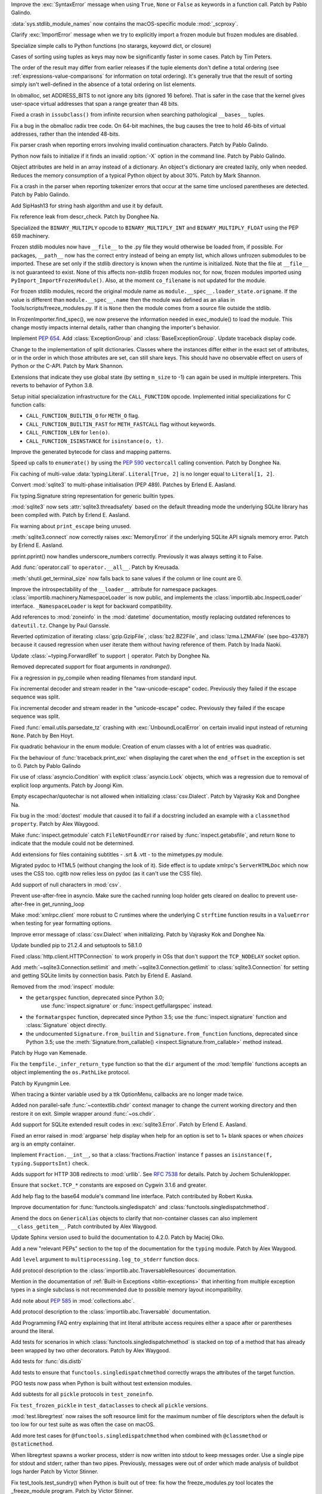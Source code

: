 .. bpo: 45716
.. date: 2021-11-04-20-19-07
.. nonce: 5C0pA1
.. release date: 2021-11-05
.. section: Core and Builtins

Improve the :exc:`SyntaxError` message when using ``True``, ``None`` or
``False`` as keywords in a function call. Patch by Pablo Galindo.

..

.. bpo: 45688
.. date: 2021-11-02-09-27-46
.. nonce: v5Der1
.. section: Core and Builtins

:data:`sys.stdlib_module_names` now contains the macOS-specific module
:mod:`_scproxy`.

..

.. bpo: 45379
.. date: 2021-10-23-13-49-00
.. nonce: ZF7G3n
.. section: Core and Builtins

Clarify :exc:`ImportError` message when we try to explicitly import a frozen
module but frozen modules are disabled.

..

.. bpo: 44525
.. date: 2021-10-20-11-57-31
.. nonce: veL4lJ
.. section: Core and Builtins

Specialize simple calls to Python functions (no starargs, keyowrd dict, or
closure)

..

.. bpo: 45530
.. date: 2021-10-20-01-28-26
.. nonce: 5r7n4m
.. section: Core and Builtins

Cases of sorting using tuples as keys may now be significantly faster in
some cases. Patch by Tim Peters.

The order of the result may differ from earlier releases if the tuple
elements don't define a total ordering (see
:ref:`expressions-value-comparisons` for information on total ordering).
It's generally true that the result of sorting simply isn't well-defined in
the absence of a total ordering on list elements.

..

.. bpo: 45526
.. date: 2021-10-19-10-29-47
.. nonce: WQnvW9
.. section: Core and Builtins

In obmalloc, set ADDRESS_BITS to not ignore any bits (ignored 16 before).
That is safer in the case that the kernel gives user-space virtual addresses
that span a range greater than 48 bits.

..

.. bpo: 30570
.. date: 2021-10-19-01-04-08
.. nonce: _G30Ms
.. section: Core and Builtins

Fixed a crash in ``issubclass()`` from infinite recursion when searching
pathological ``__bases__`` tuples.

..

.. bpo: 45521
.. date: 2021-10-18-22-40-33
.. nonce: GdMiuW
.. section: Core and Builtins

Fix a bug in the obmalloc radix tree code.  On 64-bit machines, the bug
causes the tree to hold 46-bits of virtual addresses, rather than the
intended 48-bits.

..

.. bpo: 45494
.. date: 2021-10-16-17-27-48
.. nonce: vMt1g4
.. section: Core and Builtins

Fix parser crash when reporting errors involving invalid continuation
characters. Patch by Pablo Galindo.

..

.. bpo: 45445
.. date: 2021-10-12-14-41-39
.. nonce: _F5cMf
.. section: Core and Builtins

Python now fails to initialize if it finds an invalid :option:`-X` option in
the command line. Patch by Pablo Galindo.

..

.. bpo: 45340
.. date: 2021-10-08-09-47-38
.. nonce: ukHgDb
.. section: Core and Builtins

Object attributes are held in an array instead of a dictionary. An object's
dictionary are created lazily, only when needed. Reduces the memory
consumption of a typical Python object by about 30%. Patch by Mark Shannon.

..

.. bpo: 45408
.. date: 2021-10-07-21-26-44
.. nonce: qUqzcd
.. section: Core and Builtins

Fix a crash in the parser when reporting tokenizer errors that occur at the
same time unclosed parentheses are detected. Patch by Pablo Galindo.

..

.. bpo: 29410
.. date: 2021-10-07-19-09-12
.. nonce: bg5SYp
.. section: Core and Builtins

Add SipHash13 for string hash algorithm and use it by default.

..

.. bpo: 45385
.. date: 2021-10-06-21-20-11
.. nonce: CTUT8s
.. section: Core and Builtins

Fix reference leak from descr_check. Patch by Donghee Na.

..

.. bpo: 45367
.. date: 2021-10-05-03-49-07
.. nonce: _astoU
.. section: Core and Builtins

Specialized the ``BINARY_MULTIPLY`` opcode to ``BINARY_MULTIPLY_INT`` and
``BINARY_MULTIPLY_FLOAT`` using the PEP 659 machinery.

..

.. bpo: 21736
.. date: 2021-10-01-09-21-02
.. nonce: RI47BU
.. section: Core and Builtins

Frozen stdlib modules now have ``__file__`` to the .py file they would
otherwise be loaded from, if possible.  For packages, ``__path__`` now has
the correct entry instead of being an empty list, which allows unfrozen
submodules to be imported.  These are set only if the stdlib directory is
known when the runtime is initialized.  Note that the file at ``__file__``
is not guaranteed to exist.  None of this affects non-stdlib frozen modules
nor, for now, frozen modules imported using
``PyImport_ImportFrozenModule()``.  Also, at the moment ``co_filename`` is
not updated for the module.

..

.. bpo: 45020
.. date: 2021-10-01-09-06-54
.. nonce: Cj5VQN
.. section: Core and Builtins

For frozen stdlib modules, record the original module name as
``module.__spec__.loader_state.origname``.  If the value is different than
``module.__spec__.name`` then the module was defined as an alias in
Tools/scripts/freeze_modules.py.  If it is ``None`` then the module comes
from a source file outside the stdlib.

..

.. bpo: 45324
.. date: 2021-09-29-12-02-39
.. nonce: BTQElX
.. section: Core and Builtins

In FrozenImporter.find_spec(), we now preserve the information needed in
exec_module() to load the module.  This change mostly impacts internal
details, rather than changing the importer's behavior.

..

.. bpo: 45292
.. date: 2021-09-26-18-18-50
.. nonce: aX5HVr
.. section: Core and Builtins

Implement :pep:`654`. Add :class:`ExceptionGroup` and
:class:`BaseExceptionGroup`. Update traceback display code.

..

.. bpo: 40116
.. date: 2021-09-23-14-00-05
.. nonce: KaoeFs
.. section: Core and Builtins

Change to the implementation of split dictionaries. Classes where the
instances differ either in the exact set of attributes, or in the order in
which those attributes are set, can still share keys. This should have no
observable effect on users of Python or the C-API. Patch by Mark Shannon.

..

.. bpo: 44050
.. date: 2021-09-08-00-30-09
.. nonce: mFI15u
.. section: Core and Builtins

Extensions that indicate they use global state (by setting ``m_size`` to -1)
can again be used in multiple interpreters. This reverts to behavior of
Python 3.8.

..

.. bpo: 44525
.. date: 2021-06-28-22-23-59
.. nonce: sSvUKG
.. section: Core and Builtins

Setup initial specialization infrastructure for the ``CALL_FUNCTION``
opcode. Implemented initial specializations for C function calls:

* ``CALL_FUNCTION_BUILTIN_O`` for ``METH_O`` flag.

* ``CALL_FUNCTION_BUILTIN_FAST`` for ``METH_FASTCALL`` flag without keywords.

* ``CALL_FUNCTION_LEN`` for ``len(o)``.

* ``CALL_FUNCTION_ISINSTANCE`` for ``isinstance(o, t)``.

..

.. bpo: 44511
.. date: 2021-06-26-16-55-08
.. nonce: k8sMvV
.. section: Core and Builtins

Improve the generated bytecode for class and mapping patterns.

..

.. bpo: 43706
.. date: 2021-04-03-02-44-15
.. nonce: jjsXlT
.. section: Core and Builtins

Speed up calls to ``enumerate()`` by using the :pep:`590` ``vectorcall``
calling convention. Patch by Donghee Na.

..

.. bpo: 45679
.. date: 2021-10-30-21-11-37
.. nonce: Dq8Cpu
.. section: Library

Fix caching of multi-value :data:`typing.Literal`. ``Literal[True, 2]`` is
no longer equal to ``Literal[1, 2]``.

..

.. bpo: 42064
.. date: 2021-10-27-13-28-52
.. nonce: UK4jgV
.. section: Library

Convert :mod:`sqlite3` to multi-phase initialisation (PEP 489). Patches by
Erlend E. Aasland.

..

.. bpo: 45438
.. date: 2021-10-27-10-05-39
.. nonce: Xz5lGU
.. section: Library

Fix typing.Signature string representation for generic builtin types.

..

.. bpo: 45613
.. date: 2021-10-26-14-29-54
.. nonce: 55Ie3c
.. section: Library

:mod:`sqlite3` now sets :attr:`sqlite3.threadsafety` based on the default
threading mode the underlying SQLite library has been compiled with. Patch
by Erlend E. Aasland.

..

.. bpo: 45574
.. date: 2021-10-22-23-06-33
.. nonce: svqA84
.. section: Library

Fix warning about ``print_escape`` being unused.

..

.. bpo: 45581
.. date: 2021-10-22-21-57-02
.. nonce: rlH6ay
.. section: Library

:meth:`sqlite3.connect` now correctly raises :exc:`MemoryError` if the
underlying SQLite API signals memory error. Patch by Erlend E. Aasland.

..

.. bpo: 45557
.. date: 2021-10-21-16-18-51
.. nonce: 4MQt4r
.. section: Library

pprint.pprint() now handles underscore_numbers correctly. Previously it was
always setting it to False.

..

.. bpo: 44019
.. date: 2021-10-21-10-14-22
.. nonce: Xk4Ncr
.. section: Library

Add :func:`operator.call` to ``operator.__all__``. Patch by Kreusada.

..

.. bpo: 42174
.. date: 2021-10-19-01-30-57
.. nonce: O2w9bi
.. section: Library

:meth:`shutil.get_terminal_size` now falls back to sane values if the column
or line count are 0.

..

.. bpo: 35673
.. date: 2021-10-18-18-12-47
.. nonce: KOkHWe
.. section: Library

Improve the introspectability of the ``__loader__`` attribute for namespace
packages.  :class:`importlib.machinery.NamespaceLoader` is now public, and
implements the :class:`importlib.abc.InspectLoader` interface.
``_NamespaceLoader`` is kept for backward compatibility.

..

.. bpo: 45515
.. date: 2021-10-18-14-52-48
.. nonce: aXdvm_
.. section: Library

Add references to :mod:`zoneinfo` in the :mod:`datetime` documentation,
mostly replacing outdated references to ``dateutil.tz``. Change by Paul
Ganssle.

..

.. bpo: 45475
.. date: 2021-10-18-10-46-47
.. nonce: sb9KDF
.. section: Library

Reverted optimization of iterating :class:`gzip.GzipFile`,
:class:`bz2.BZ2File`, and :class:`lzma.LZMAFile` (see bpo-43787) because it
caused regression when user iterate them without having reference of them.
Patch by Inada Naoki.

..

.. bpo: 45489
.. date: 2021-10-16-23-46-39
.. nonce: QB0rhG
.. section: Library

Update :class:`~typing.ForwardRef` to support ``|`` operator. Patch by
Donghee Na.

..

.. bpo: 42222
.. date: 2021-10-15-11-30-11
.. nonce: hdHyac
.. section: Library

Removed deprecated support for float arguments in *randrange()*.

..

.. bpo: 45428
.. date: 2021-10-14-18-04-17
.. nonce: mM2War
.. section: Library

Fix a regression in py_compile when reading filenames from standard input.

..

.. bpo: 45467
.. date: 2021-10-14-13-31-19
.. nonce: Q7Ma6A
.. section: Library

Fix incremental decoder and stream reader in the "raw-unicode-escape" codec.
Previously they failed if the escape sequence was split.

..

.. bpo: 45461
.. date: 2021-10-14-00-19-02
.. nonce: 4LB_tJ
.. section: Library

Fix incremental decoder and stream reader in the "unicode-escape" codec.
Previously they failed if the escape sequence was split.

..

.. bpo: 45239
.. date: 2021-10-13-17-52-48
.. nonce: 7li1_0
.. section: Library

Fixed :func:`email.utils.parsedate_tz` crashing with
:exc:`UnboundLocalError` on certain invalid input instead of returning
``None``. Patch by Ben Hoyt.

..

.. bpo: 45417
.. date: 2021-10-12-20-35-06
.. nonce: gQM-O7
.. section: Library

Fix quadratic behaviour in the enum module: Creation of enum classes with a
lot of entries was quadratic.

..

.. bpo: 45249
.. date: 2021-10-10-16-14-33
.. nonce: xqLliz
.. section: Library

Fix the behaviour of :func:`traceback.print_exc` when displaying the caret
when the ``end_offset`` in the exception is set to 0. Patch by Pablo Galindo

..

.. bpo: 45416
.. date: 2021-10-10-09-42-34
.. nonce: n35O0_
.. section: Library

Fix use of :class:`asyncio.Condition` with explicit :class:`asyncio.Lock`
objects, which was a regression due to removal of explicit loop arguments.
Patch by Joongi Kim.

..

.. bpo: 20028
.. date: 2021-10-10-00-25-36
.. nonce: bPx4Z8
.. section: Library

Empty escapechar/quotechar is not allowed when initializing
:class:`csv.Dialect`. Patch by Vajrasky Kok and Donghee Na.

..

.. bpo: 44904
.. date: 2021-10-09-18-42-27
.. nonce: RlW5h8
.. section: Library

Fix bug in the :mod:`doctest` module that caused it to fail if a docstring
included an example with a ``classmethod`` ``property``. Patch by Alex
Waygood.

..

.. bpo: 45406
.. date: 2021-10-08-19-24-48
.. nonce: Qh_Mz4
.. section: Library

Make :func:`inspect.getmodule` catch ``FileNotFoundError`` raised by
:func:`inspect.getabsfile`, and return ``None`` to indicate that the module
could not be determined.

..

.. bpo: 45411
.. date: 2021-10-08-11-29-29
.. nonce: 4jR--U
.. section: Library

Add extensions for files containing subtitles - .srt & .vtt - to the
mimetypes.py module.

..

.. bpo: 10716
.. date: 2021-10-08-04-11-55
.. nonce: QSRVK2
.. section: Library

Migrated pydoc to HTML5 (without changing the look of it). Side effect is to
update xmlrpc's ``ServerHTMLDoc`` which now uses the CSS too. cgitb now
relies less on pydoc (as it can't use the CSS file).

..

.. bpo: 27580
.. date: 2021-10-07-21-11-48
.. nonce: tGcBTH
.. section: Library

Add support of null characters in :mod:`csv`.

..

.. bpo: 45262
.. date: 2021-10-07-14-04-10
.. nonce: HqF71Z
.. section: Library

Prevent use-after-free in asyncio. Make sure the cached running loop holder
gets cleared on dealloc to prevent use-after-free in get_running_loop

..

.. bpo: 45386
.. date: 2021-10-07-00-05-05
.. nonce: q9ORpA
.. section: Library

Make :mod:`xmlrpc.client` more robust to C runtimes where the underlying C
``strftime`` function results in a ``ValueError`` when testing for year
formatting options.

..

.. bpo: 20028
.. date: 2021-10-03-21-14-37
.. nonce: zBA4RK
.. section: Library

Improve error message of :class:`csv.Dialect` when initializing. Patch by
Vajrasky Kok and Donghee Na.

..

.. bpo: 45343
.. date: 2021-10-01-23-07-02
.. nonce: ixmctD
.. section: Library

Update bundled pip to 21.2.4 and setuptools to 58.1.0

..

.. bpo: 45328
.. date: 2021-09-30-08-22-44
.. nonce: 8Z-Q0B
.. section: Library

Fixed :class:`http.client.HTTPConnection` to work properly in OSs that don't
support the ``TCP_NODELAY`` socket option.

..

.. bpo: 45243
.. date: 2021-09-20-01-25-09
.. nonce: 0pJf0U
.. section: Library

Add :meth:`~sqlite3.Connection.setlimit` and
:meth:`~sqlite3.Connection.getlimit` to :class:`sqlite3.Connection` for
setting and getting SQLite limits by connection basis. Patch by Erlend E.
Aasland.

..

.. bpo: 45320
.. date: 2021-09-15-10-21-10
.. nonce: 4qaf5x
.. section: Library

Removed from the :mod:`inspect` module:

* the ``getargspec`` function, deprecated since Python 3.0;
    use :func:`inspect.signature` or :func:`inspect.getfullargspec` instead.

* the ``formatargspec`` function, deprecated since Python 3.5;
  use the :func:`inspect.signature` function and :class:`Signature` object
  directly.

* the undocumented ``Signature.from_builtin`` and ``Signature.from_function``
  functions, deprecated since Python 3.5; use the
  :meth:`Signature.from_callable() <inspect.Signature.from_callable>` method
  instead.

Patch by Hugo van Kemenade.

..

.. bpo: 45192
.. date: 2021-09-14-15-52-47
.. nonce: DjA-BI
.. section: Library

Fix the ``tempfile._infer_return_type`` function so that the ``dir``
argument of the :mod:`tempfile` functions accepts an object implementing the
``os.PathLike`` protocol.

Patch by Kyungmin Lee.

..

.. bpo: 45160
.. date: 2021-09-11-14-47-05
.. nonce: VzMXbW
.. section: Library

When tracing a tkinter variable used by a ttk OptionMenu, callbacks are no
longer made twice.

..

.. bpo: 25625
.. date: 2021-09-10-12-53-28
.. nonce: SzcBCw
.. section: Library

Added non parallel-safe :func:`~contextlib.chdir` context manager to change
the current working directory and then restore it on exit. Simple wrapper
around :func:`~os.chdir`.

..

.. bpo: 24139
.. date: 2021-08-30-23-10-48
.. nonce: e38czf
.. section: Library

Add support for SQLite extended result codes in :exc:`sqlite3.Error`. Patch
by Erlend E. Aasland.

..

.. bpo: 24444
.. date: 2021-08-30-00-19-23
.. nonce: Ki4bgz
.. section: Library

Fixed an error raised in :mod:`argparse` help display when help for an
option is set to 1+ blank spaces or when *choices* arg is an empty
container.

..

.. bpo: 44547
.. date: 2021-08-20-10-52-40
.. nonce: eu0iJq
.. section: Library

Implement ``Fraction.__int__``, so that a :class:`fractions.Fraction`
instance ``f`` passes an ``isinstance(f, typing.SupportsInt)`` check.

..

.. bpo: 40321
.. date: 2021-07-22-21-25-56
.. nonce: gBlFmw
.. section: Library

Adds support for HTTP 308 redirects to :mod:`urllib`. See :rfc:`7538` for
details. Patch by Jochem Schulenklopper.

..

.. bpo: 41374
.. date: 2020-07-27-19-21-05
.. nonce: cd-kFL
.. section: Library

Ensure that ``socket.TCP_*`` constants are exposed on Cygwin 3.1.6 and
greater.

..

.. bpo: 35970
.. date: 2019-02-11-19-06-10
.. nonce: ZRvh51
.. section: Library

Add help flag to the base64 module's command line interface. Patch
contributed by Robert Kuska.

..

.. bpo: 45726
.. date: 2021-11-05-12-15-24
.. nonce: GwRr7e
.. section: Documentation

Improve documentation for :func:`functools.singledispatch` and
:class:`functools.singledispatchmethod`.

..

.. bpo: 45680
.. date: 2021-11-03-14-51-03
.. nonce: 9_NTFU
.. section: Documentation

Amend the docs on ``GenericAlias`` objects to clarify that non-container
classes can also implement ``__class_getitem__``. Patch contributed by Alex
Waygood.

..

.. bpo: 45618
.. date: 2021-10-31-20-35-06
.. nonce: RTcNXF
.. section: Documentation

Update Sphinx version used to build the documentation to 4.2.0. Patch by
Maciej Olko.

..

.. bpo: 45655
.. date: 2021-10-28-19-22-55
.. nonce: aPYGaS
.. section: Documentation

Add a new "relevant PEPs" section to the top of the documentation for the
``typing`` module. Patch by Alex Waygood.

..

.. bpo: 45604
.. date: 2021-10-26-10-00-45
.. nonce: Dm-YhV
.. section: Documentation

Add ``level`` argument to ``multiprocessing.log_to_stderr`` function docs.

..

.. bpo: 45516
.. date: 2021-10-22-21-57-42
.. nonce: 7_RMEX
.. section: Documentation

Add protocol description to the :class:`importlib.abc.TraversableResources`
documentation.

..

.. bpo: 45464
.. date: 2021-10-20-16-26-53
.. nonce: mOISBs
.. section: Documentation

Mention in the documentation of :ref:`Built-in Exceptions
<bltin-exceptions>` that inheriting from multiple exception types in a
single subclass is not recommended due to possible memory layout
incompatibility.

..

.. bpo: 45449
.. date: 2021-10-19-01-41-40
.. nonce: fjHZJc
.. section: Documentation

Add note about :pep:`585` in :mod:`collections.abc`.

..

.. bpo: 45516
.. date: 2021-10-18-20-12-18
.. nonce: EJh4K8
.. section: Documentation

Add protocol description to the :class:`importlib.abc.Traversable`
documentation.

..

.. bpo: 20692
.. date: 2021-10-13-00-42-54
.. nonce: K5rGtP
.. section: Documentation

Add Programming FAQ entry explaining that int literal attribute access
requires either a space after or parentheses around the literal.

..

.. bpo: 45678
.. date: 2021-11-04-20-03-32
.. nonce: 1xNMjN
.. section: Tests

Add tests for scenarios in which :class:`functools.singledispatchmethod` is
stacked on top of a method that has already been wrapped by two other
decorators. Patch by Alex Waygood.

..

.. bpo: 45578
.. date: 2021-10-30-19-00-25
.. nonce: bvu6X2
.. section: Tests

Add tests for :func:`dis.distb`

..

.. bpo: 45678
.. date: 2021-10-30-13-12-20
.. nonce: bKrYeS
.. section: Tests

Add tests to ensure that ``functools.singledispatchmethod`` correctly wraps
the attributes of the target function.

..

.. bpo: 45668
.. date: 2021-10-29-17-18-56
.. nonce: MfAw4i
.. section: Tests

PGO tests now pass when Python is built without test extension modules.

..

.. bpo: 45577
.. date: 2021-10-22-19-44-13
.. nonce: dSaNvK
.. section: Tests

Add subtests for all ``pickle`` protocols in ``test_zoneinfo``.

..

.. bpo: 45566
.. date: 2021-10-22-12-05-21
.. nonce: 2gQ3ZB
.. section: Tests

Fix ``test_frozen_pickle`` in ``test_dataclasses`` to check all ``pickle``
versions.

..

.. bpo: 43592
.. date: 2021-10-21-17-22-26
.. nonce: kHRsra
.. section: Tests

:mod:`test.libregrtest` now raises the soft resource limit for the maximum
number of file descriptors when the default is too low for our test suite as
was often the case on macOS.

..

.. bpo: 39679
.. date: 2021-10-18-16-18-41
.. nonce: F18qcE
.. section: Tests

Add more test cases for ``@functools.singledispatchmethod`` when combined with
``@classmethod`` or ``@staticmethod``.

..

.. bpo: 45410
.. date: 2021-10-08-14-03-20
.. nonce: Ex9xe2
.. section: Tests

When libregrtest spawns a worker process, stderr is now written into stdout
to keep messages order. Use a single pipe for stdout and stderr, rather than
two pipes. Previously, messages were out of order which made analysis of
buildbot logs harder Patch by Victor Stinner.

..

.. bpo: 45402
.. date: 2021-10-07-13-43-01
.. nonce: jlQvep
.. section: Tests

Fix test_tools.test_sundry() when Python is built out of tree: fix how the
freeze_modules.py tool locates the _freeze_module program. Patch by Victor
Stinner.

..

.. bpo: 45403
.. date: 2021-10-07-13-27-12
.. nonce: 7QiDvw
.. section: Tests

Fix test_sys.test_stdlib_dir() when Python is built outside the source tree:
compare normalized paths. Patch by Victor Stinner.

..

.. bpo: 45400
.. date: 2021-10-07-13-11-45
.. nonce: h3iT7V
.. section: Tests

Fix test_name_error_suggestions_do_not_trigger_for_too_many_locals() of
test_exceptions if a directory name contains "a1" (like "Python-3.11.0a1"):
use a stricter regular expression. Patch by Victor Stinner.

..

.. bpo: 10572
.. date: 2021-01-07-01-25-38
.. nonce: gEEZ9z
.. section: Tests

Rename :mod:`sqlite3` tests from ``test_sqlite`` to ``test_sqlite3``, and
relocate them to ``Lib/test/test_sqlite3``. Patch by Erlend E. Aasland.

..

.. bpo: 43158
.. date: 2021-11-01-12-51-46
.. nonce: fghS6w
.. section: Build

``setup.py`` now uses values from configure script to build the ``_uuid``
extension module. Configure now detects util-linux's ``libuuid``, too.

..

.. bpo: 45666
.. date: 2021-10-29-12-54-53
.. nonce: w2G63u
.. section: Build

Fix warning of ``swprintf`` and ``%s`` usage in ``_testembed.c``

..

.. bpo: 45548
.. date: 2021-10-28-14-47-22
.. nonce: mdCBxB
.. section: Build

``Modules/Setup`` and ``Modules/makesetup`` have been improved. The
``Setup`` file now contains working rules for all extensions. Outdated
comments have been removed. Rules defined by ``makesetup`` track
dependencies correctly.

..

.. bpo: 45548
.. date: 2021-10-24-21-49-49
.. nonce: UWx0UC
.. section: Build

The :mod:`math` and :mod:`cmath` implementation now require a C99 compatible
``libm`` and no longer ship with workarounds for missing acosh, asinh,
atanh, expm1, and log1p functions.

..

.. bpo: 45595
.. date: 2021-10-24-11-02-43
.. nonce: WI_5YU
.. section: Build

``setup.py`` and ``makesetup`` now track build dependencies on all Python
header files and module specific header files.

..

.. bpo: 45571
.. date: 2021-10-22-15-28-29
.. nonce: yY8NsJ
.. section: Build

``Modules/Setup`` now use ``PY_CFLAGS_NODIST`` instead of ``PY_CFLAGS`` to
compile shared modules.

..

.. bpo: 45570
.. date: 2021-10-22-14-45-40
.. nonce: 61gM2A
.. section: Build

:mod:`pyexpat` and :mod:`_elementtree` no longer define obsolete macros
``HAVE_EXPAT_CONFIG_H`` and ``USE_PYEXPAT_CAPI``. ``XML_POOR_ENTROPY`` is
now defined in ``expat_config.h``.

..

.. bpo: 43974
.. date: 2021-10-22-14-00-44
.. nonce: HHZtbx
.. section: Build

``setup.py`` no longer defines ``Py_BUILD_CORE_MODULE``. Instead every
module, that uses the internal API, defines the macro.

..

.. bpo: 45548
.. date: 2021-10-20-17-02-56
.. nonce: BoggEf
.. section: Build

Fill in missing entries in Modules/Setup.

..

.. bpo: 45532
.. date: 2021-10-20-16-07-39
.. nonce: kyhvis
.. section: Build

Update :data:`sys.version` to use ``main`` as fallback information. Patch by
Jeong YunWon.

..

.. bpo: 45536
.. date: 2021-10-20-12-42-39
.. nonce: oQNYHB
.. section: Build

The ``configure`` script now checks whether OpenSSL headers and libraries
provide required APIs. Most common APIs are verified. The check detects
outdated or missing OpenSSL. Failures do not stop configure.

..

.. bpo: 45221
.. date: 2021-10-18-10-25-56
.. nonce: rnulhf
.. section: Build

Fixed regression in handling of ``LDFLAGS`` and ``CPPFLAGS`` options where
:meth:`argparse.parse_known_args` could interpret an option as one of the
built-in command line argument, for example ``-h`` for help.

..

.. bpo: 45440
.. date: 2021-10-12-02-13-08
.. nonce: -zYgDb
.. section: Build

Building Python now requires a C99 ``<math.h>`` header file providing the
following functions: ``copysign()``, ``hypot()``, ``isfinite()``,
``isinf()``, ``isnan()``, ``round()``. Patch by Victor Stinner.

..

.. bpo: 45405
.. date: 2021-10-11-16-27-38
.. nonce: iSfdW5
.. section: Build

Prevent ``internal configure error`` when running ``configure`` with recent
versions of non-Apple clang.  Patch by David Bohman.

..

.. bpo: 45433
.. date: 2021-10-11-16-08-37
.. nonce: pVDkMV
.. section: Build

Avoid linking libpython with libcrypt.

..

.. bpo: 43652
.. date: 2021-11-04-00-41-50
.. nonce: RnqV7I
.. section: Windows

Update Tcl/Tk to 8.6.11, actually this time. The previous update incorrectly
included 8.6.10.

..

.. bpo: 45337
.. date: 2021-09-30-23-17-27
.. nonce: qg7U_h
.. section: Windows

venv now warns when the created environment may need to be accessed at a
different path, due to redirections, links or junctions. It also now
correctly installs or upgrades components when the alternate path is
required.

..

.. bpo: 43851
.. date: 2021-04-15-01-23-10
.. nonce: qgU0gy
.. section: Windows

Build SQLite ``SQLITE_OMIT_AUTOINIT`` on Windows. Patch by Erlend E.
Aasland.

..

.. bpo: 44828
.. date: 2021-10-25-02-02-21
.. nonce: XBdXlJ
.. section: macOS

Avoid tkinter file dialog failure on macOS 12 Monterey when using the Tk
8.6.11 provided by python.org macOS installers. Patch by Marc Culler of the
Tk project.

..

.. bpo: 45495
.. date: 2021-10-16-17-20-32
.. nonce: ST8RFt
.. section: IDLE

Add context keywords 'case' and 'match' to completions list.

..

.. bpo: 29103
.. date: 2021-10-20-18-41-17
.. nonce: CMRLyq
.. section: C API

:c:func:`PyType_FromSpec* <PyType_FromModuleAndSpec>` now copies the class
name from the spec to a buffer owned by the class, so the original can be
safely deallocated. Patch by Petr Viktorin.

..

.. bpo: 45522
.. date: 2021-10-19-13-07-46
.. nonce: kGAwmZ
.. section: C API

The internal freelists for frame, float, list, dict, async generators, and
context objects can now be disabled.

..

.. bpo: 35134
.. date: 2021-10-19-00-20-40
.. nonce: Z0Zk_m
.. section: C API

Exclude :c:func:`PyWeakref_GET_OBJECT` from the limited C API. It never
worked since the :c:type:`PyWeakReference` structure is opaque in the
limited C API.

..

.. bpo: 35081
.. date: 2021-10-15-09-29-59
.. nonce: 2teFD3
.. section: C API

Move the ``interpreteridobject.h`` header file from ``Include/`` to
``Include/internal/``. It only provides private functions. Patch by Victor
Stinner.

..

.. bpo: 35134
.. date: 2021-10-15-00-11-51
.. nonce: eX4zqy
.. section: C API

The non-limited API files ``cellobject.h``, ``classobject.h``,
``context.h``, ``funcobject.h``, ``genobject.h`` and ``longintrepr.h`` have
been moved to the ``Include/cpython`` directory. Moreover, the ``eval.h``
header file was removed. These files must not be included directly, as they
are already included in ``Python.h``: :ref:`Include Files <api-includes>`.
If they have been included directly, consider including ``Python.h``
instead. Patch by Victor Stinner.

..

.. bpo: 45474
.. date: 2021-10-14-22-16-56
.. nonce: 1OkJQh
.. section: C API

The following items are no longer available when ``Py_LIMITED_API`` is
defined:

* :c:func:`PyMarshal_WriteLongToFile`
* :c:func:`PyMarshal_WriteObjectToFile`
* :c:func:`PyMarshal_ReadObjectFromString`
* :c:func:`PyMarshal_WriteObjectToString`
* the ``Py_MARSHAL_VERSION`` macro

These are not part of the :ref:`limited API <limited-api-list>`.

Patch by Victor Stinner.

..

.. bpo: 45434
.. date: 2021-10-13-14-42-46
.. nonce: INNEEt
.. section: C API

Remove the ``pystrhex.h`` header file. It only contains private functions. C
extensions should only include the main ``<Python.h>`` header file. Patch by
Victor Stinner.

..

.. bpo: 45440
.. date: 2021-10-12-02-13-41
.. nonce: Gf94rE
.. section: C API

Remove the ``Py_FORCE_DOUBLE()`` macro. It was used by the
``Py_IS_INFINITY()`` macro. Patch by Victor Stinner.

..

.. bpo: 45434
.. date: 2021-10-11-23-03-49
.. nonce: tsS8I_
.. section: C API

``<Python.h>`` no longer includes the header files ``<stdlib.h>``,
``<stdio.h>``, ``<errno.h>`` and ``<string.h>`` when the ``Py_LIMITED_API``
macro is set to ``0x030b0000`` (Python 3.11) or higher. C extensions should
explicitly include the header files after ``#include <Python.h>``. Patch by
Victor Stinner.

..

.. bpo: 41123
.. date: 2021-10-11-22-58-33
.. nonce: myrlIp
.. section: C API

Remove ``Py_UNICODE_COPY()`` and ``Py_UNICODE_FILL()`` macros, deprecated
since Python 3.3. Use ``PyUnicode_CopyCharacters()`` or ``memcpy()``
(``wchar_t*`` string), and ``PyUnicode_Fill()`` functions instead. Patch by
Victor Stinner.

..

.. bpo: 45412
.. date: 2021-10-08-15-54-07
.. nonce: KHyJCT
.. section: C API

Remove the following math macros using the ``errno`` variable:

* ``Py_ADJUST_ERANGE1()``
* ``Py_ADJUST_ERANGE2()``
* ``Py_OVERFLOWED()``
* ``Py_SET_ERANGE_IF_OVERFLOW()``
* ``Py_SET_ERRNO_ON_MATH_ERROR()``

Patch by Victor Stinner.

..

.. bpo: 45395
.. date: 2021-10-06-15-54-40
.. nonce: yVhdAl
.. section: C API

Custom frozen modules (the array set to ``PyImport_FrozenModules``) are now
treated as additions, rather than replacing all the default frozen modules.
Frozen stdlib modules can still be disabled by setting the "code" field of
the custom array entry to NULL.

..

.. bpo: 43760
.. date: 2021-09-24-11-12-21
.. nonce: Bfxd1-
.. section: C API

Add new :c:func:`PyThreadState_EnterTracing`, and
:c:func:`PyThreadState_LeaveTracing` functions to the limited C API to
suspend and resume tracing and profiling. Patch by Victor Stinner.

..

.. bpo: 44220
.. date: 2021-05-24-22-12-40
.. nonce: H9CUGl
.. section: C API

:c:var:`PyStructSequence_UnnamedField` is added to the Stable ABI.
